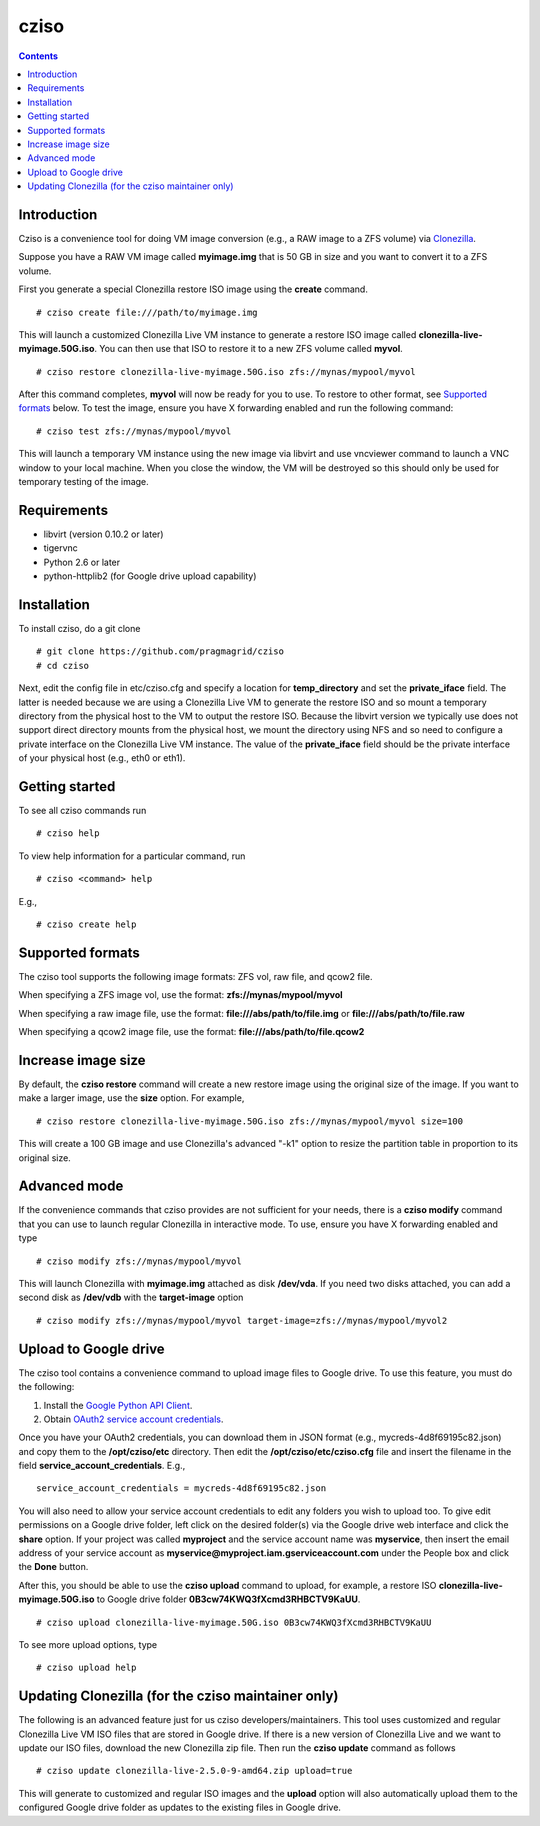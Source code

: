 .. highlight:: rest

cziso
===============
.. contents::

Introduction
---------------
Cziso is a convenience tool for doing VM image conversion (e.g., a RAW image to a ZFS volume) via Clonezilla_.  

.. _Clonezilla: http://clonezilla.org

Suppose you have a RAW VM image called **myimage.img** that is 50 GB in size and you want to convert it to a ZFS volume.

First you generate a special Clonezilla restore ISO image using the **create** command. ::

    # cziso create file:///path/to/myimage.img
  
This will launch a customized Clonezilla Live VM instance to generate a restore ISO image called **clonezilla-live-myimage.50G.iso**.  You can then use that ISO to restore it to a new ZFS volume called **myvol**. ::

    # cziso restore clonezilla-live-myimage.50G.iso zfs://mynas/mypool/myvol
      
After this command completes, **myvol** will now be ready for you to use.  To restore to other format, see `Supported formats`_ below. To test the image, ensure you have X forwarding enabled and run the following command: ::
 
    # cziso test zfs://mynas/mypool/myvol
  
This will launch a temporary VM instance using the new image via libvirt and use vncviewer command to launch a VNC window to your local machine.  When you close the window, the VM will be destroyed so this should only be used for temporary testing of the image.  

Requirements
---------------
* libvirt (version 0.10.2 or later)
* tigervnc
* Python 2.6 or later
* python-httplib2 (for Google drive upload capability)

Installation
---------------
To install cziso, do a git clone ::

    # git clone https://github.com/pragmagrid/cziso
    # cd cziso
    
Next, edit the config file in etc/cziso.cfg and specify a location for **temp_directory** and set the **private_iface** field.  The latter is needed because we are using a Clonezilla Live VM to generate the restore ISO and so mount a temporary directory from the physical host to the VM to output the restore ISO.  Because the libvirt version we typically use does not support direct directory mounts from the physical host, we mount the directory using NFS and so need to configure a private interface on the Clonezilla Live VM instance.  The value of the **private_iface** field should be the private interface of your physical host (e.g., eth0 or eth1).

Getting started
---------------
To see all cziso commands run ::

    # cziso help
    
To view help information for a particular command, run ::

    # cziso <command> help
    
E.g., ::

    # cziso create help
    
Supported formats
---------------

The cziso tool supports the following image formats: ZFS vol, raw file, and qcow2 file.  

When specifying a ZFS image vol, use the format: **zfs://mynas/mypool/myvol**

When specifying a raw image file, use the format: **file:///abs/path/to/file.img** or **file:///abs/path/to/file.raw**

When specifying a qcow2 image file, use the format: **file:///abs/path/to/file.qcow2**

Increase image size
---------------

By default, the **cziso restore** command will create a new restore image using the original size of the image.  If you want to make a larger image, use the **size** option. For example, ::

    # cziso restore clonezilla-live-myimage.50G.iso zfs://mynas/mypool/myvol size=100
    
This will create a 100 GB image and use Clonezilla's advanced "-k1" option to resize the partition table in proportion to its original size. 

Advanced mode
---------------

If the convenience commands that cziso provides are not sufficient for your needs, there is a **cziso modify** command that you can use to launch regular Clonezilla in interactive mode.  To use, ensure you have X forwarding enabled and type ::

    # cziso modify zfs://mynas/mypool/myvol
    
This will launch Clonezilla with **myimage.img** attached as disk **/dev/vda**.  If you need two disks attached, you can add a second disk as **/dev/vdb** with the **target-image** option ::

    # cziso modify zfs://mynas/mypool/myvol target-image=zfs://mynas/mypool/myvol2

Upload to Google drive
---------------
The cziso tool contains a convenience command to upload image files to Google drive. To use this feature, you must do the following:

#. Install the `Google Python API Client <https://developers.google.com/drive/v3/web/quickstart/python>`_. :: 

#. Obtain `OAuth2 service account credentials <https://developers.google.com/identity/protocols/OAuth2ServiceAccount>`_. ::

Once you have your OAuth2 credentials, you can download them in JSON format (e.g., mycreds-4d8f69195c82.json) and copy them to the **/opt/cziso/etc** directory.  Then edit the **/opt/cziso/etc/cziso.cfg** file and insert the filename in the field **service_account_credentials**.  E.g., ::

    service_account_credentials = mycreds-4d8f69195c82.json

You will also need to allow your service account credentials to edit any folders you wish to upload too.  To give edit permissions on a Google drive folder, left click on the desired folder(s) via the Google drive web interface and click the **share** option.  If your project was called **myproject** and the service account name was **myservice**, then insert the email address of your service account as **myservice@myproject.iam.gserviceaccount.com** under the People box and click the **Done** button.

After this, you should be able to use the **cziso upload** command to upload, for example, a restore ISO **clonezilla-live-myimage.50G.iso** to Google drive folder **0B3cw74KWQ3fXcmd3RHBCTV9KaUU**. ::

    # cziso upload clonezilla-live-myimage.50G.iso 0B3cw74KWQ3fXcmd3RHBCTV9KaUU
    
To see more upload options, type ::
 
    # cziso upload help
    
Updating Clonezilla (for the cziso maintainer only)
---------------

The following is an advanced feature just for us cziso developers/maintainers.  This tool uses customized and regular Clonezilla Live VM ISO files that are stored in Google drive.  If there is a new version of Clonezilla Live and we want to update our ISO files, download the new Clonezilla zip file.  Then run the **cziso update** command as follows ::

     # cziso update clonezilla-live-2.5.0-9-amd64.zip upload=true 
     
This will generate to customized and regular ISO images and the **upload** option will also automatically upload them to the configured Google drive folder as updates to the existing files in Google drive.
